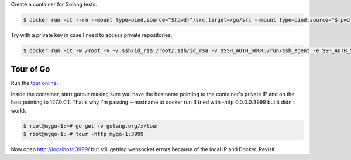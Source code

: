 Create a container for Golang tests.

.. code-block:: bash

  $ docker run -it --rm --mount type=bind,source="$(pwd)"/src,target=/go/src --mount type=bind,source="$(pwd)"/bin,target=/go/bin -p 3999:3999 --name mygo-1 --hostname mygo-1 golang:1.14.2-buster bash

Try with a private key in case I need to access private repositories.

.. code-block:: bash

  $ docker run -it -w /root -v ~/.ssh/id_rsa:/root/.ssh/id_rsa -v $SSH_AUTH_SOCK:/run/ssh_agent -e SSH_AUTH_SOCK=/run/ssh_agent -v "$PWD":/root -p 3999:3999 --name mygo-1 --hostname mygo-1 golang:1.14.2-buster


Tour of Go
-------------------------

Run the `tour online`_.

Inside the container, start gotour making sure you have the hostname pointing to the container's private IP and on the host pointing to 127.0.0.1. That's why I'm passing --hostname to docker run (I tried with -http 0.0.0.0:3999 but it didn't work).

.. code-block:: bash

  $ root@mygo-1:~# go get -v golang.org/x/tour
  $ root@mygo-1:~# tour -http mygo-1:3999

Now open http://localhost:3999/ but still getting websocket errors because of the local IP and Docker. Revisit.

.. _tour online: https://tour.golang.org

